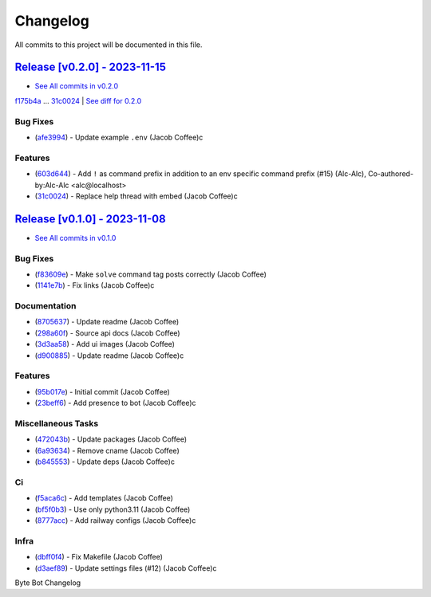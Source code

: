=========
Changelog
=========

All commits to this project will be documented in this file.

`Release [v0.2.0] - 2023-11-15 <https://github.com/JacobCoffee/byte-bot/releases/tag/v0.2.0>`_
----------------------------------------------------------------------------------------------------------------------------------------------------------------------------------------------------------------------------------------------------------------------------------------
* `See All commits in v0.2.0 <https://github.com/JacobCoffee/byte-bot/commits/v0.2.0>`_

`f175b4a <https://github.com/JacobCoffee/byte-bot/commit/f175b4ac69de862682b8c2f82e7518562365ae5c>`_ ... `31c0024 <https://github.com/JacobCoffee/byte-bot/commit/31c00249ea0b09f1df4aad1e6ac4b45e5bc7fe67>`_ | `See diff for 0.2.0 <https://github.com/JacobCoffee/byte-bot/compare/f175b4ac69de862682b8c2f82e7518562365ae5c...31c00249ea0b09f1df4aad1e6ac4b45e5bc7fe67>`_

Bug Fixes
^^^^^^^^^^^^^^^^^^^^^^^^^^^^^^^^^^^^^^^^^^^^^^^^^^^^^^^^^^^^^^^^^^^^^^^^^^^^^^^^^^^^^^^^^^^^^^^^^^^^^^^^^^^^^^^^^^^^^^^^^^^^^^^^^^^^^^^^^^^^^^^^^^^^^^^^^^^^^^^^^^^^^^^^^^^^^^^^^^^^^^^^^^^^^^^^^^^^^^^^^^^^^^^^^^

* (`afe3994 <https://github.com/JacobCoffee/byte-bot/commit/afe39940a6212f470294e92fe86ef6610b120456>`_)  - Update example ``.env`` (Jacob Coffee)c

Features
^^^^^^^^^^^^^^^^^^^^^^^^^^^^^^^^^^^^^^^^^^^^^^^^^^^^^^^^^^^^^^^^^^^^^^^^^^^^^^^^^^^^^^^^^^^^^^^^^^^^^^^^^^^^^^^^^^^^^^^^^^^^^^^^^^^^^^^^^^^^^^^^^^^^^^^^^^^^^^^^^^^^^^^^^^^^^^^^^^^^^^^^^^^^^^^^^^^^^^^^^^^^^^^^^^

* (`603d644 <https://github.com/JacobCoffee/byte-bot/commit/603d644ae057fa5a6fe586e80be5dee0a6d3ab49>`_)  - Add ``!`` as command prefix in addition to an env specific command prefix (#15) (Alc-Alc), Co-authored-by:Alc-Alc <alc@localhost>
* (`31c0024 <https://github.com/JacobCoffee/byte-bot/commit/31c00249ea0b09f1df4aad1e6ac4b45e5bc7fe67>`_)  - Replace help thread with embed (Jacob Coffee)c

`Release [v0.1.0] - 2023-11-08 <https://github.com/JacobCoffee/byte-bot/releases/tag/v0.1.0>`_
----------------------------------------------------------------------------------------------------------------------------------------------------------------------------------------------------------------------------------------------------------------------------------------
* `See All commits in v0.1.0 <https://github.com/JacobCoffee/byte-bot/commits/v0.1.0>`_

Bug Fixes
^^^^^^^^^^^^^^^^^^^^^^^^^^^^^^^^^^^^^^^^^^^^^^^^^^^^^^^^^^^^^^^^^^^^^^^^^^^^^^^^^^^^^^^^^^^^^^^^^^^^^^^^^^^^^^^^^^^^^^^^^^^^^^^^^^^^^^^^^^^^^^^^^^^^^^^^^^^^^^^^^^^^^^^^^^^^^^^^^^^^^^^^^^^^^^^^^^^^^^^^^^^^^^^^^^

* (`f83609e <https://github.com/JacobCoffee/byte-bot/commit/f83609e1969dbecded57dff723cdd5ad64508067>`_)  - Make ``solve`` command tag posts correctly (Jacob Coffee)
* (`1141e7b <https://github.com/JacobCoffee/byte-bot/commit/1141e7bb2e7c260a3882ab1e83031dc78bab1f8e>`_)  - Fix links (Jacob Coffee)c

Documentation
^^^^^^^^^^^^^^^^^^^^^^^^^^^^^^^^^^^^^^^^^^^^^^^^^^^^^^^^^^^^^^^^^^^^^^^^^^^^^^^^^^^^^^^^^^^^^^^^^^^^^^^^^^^^^^^^^^^^^^^^^^^^^^^^^^^^^^^^^^^^^^^^^^^^^^^^^^^^^^^^^^^^^^^^^^^^^^^^^^^^^^^^^^^^^^^^^^^^^^^^^^^^^^^^^^

* (`8705637 <https://github.com/JacobCoffee/byte-bot/commit/8705637a3401bb519b7a677fa6bb01df1fc3fcd5>`_)  - Update readme (Jacob Coffee)
* (`298a60f <https://github.com/JacobCoffee/byte-bot/commit/298a60fbc3e4998eb37c285612ab1f5f14af576e>`_)  - Source api docs (Jacob Coffee)
* (`3d3aa58 <https://github.com/JacobCoffee/byte-bot/commit/3d3aa5856040e3901e3aa5c1c7dd99b814406075>`_)  - Add ui images (Jacob Coffee)
* (`d900885 <https://github.com/JacobCoffee/byte-bot/commit/d900885831b7e6c10b71fed7783826182d41a5ec>`_)  - Update readme (Jacob Coffee)c

Features
^^^^^^^^^^^^^^^^^^^^^^^^^^^^^^^^^^^^^^^^^^^^^^^^^^^^^^^^^^^^^^^^^^^^^^^^^^^^^^^^^^^^^^^^^^^^^^^^^^^^^^^^^^^^^^^^^^^^^^^^^^^^^^^^^^^^^^^^^^^^^^^^^^^^^^^^^^^^^^^^^^^^^^^^^^^^^^^^^^^^^^^^^^^^^^^^^^^^^^^^^^^^^^^^^^

* (`95b017e <https://github.com/JacobCoffee/byte-bot/commit/95b017e1f70d2c765cae06f719f0be87b99fd3c1>`_)  - Initial commit (Jacob Coffee)
* (`23beff6 <https://github.com/JacobCoffee/byte-bot/commit/23beff6925b00149f73843389ffcfd60822a073c>`_)  - Add presence to bot (Jacob Coffee)c

Miscellaneous Tasks
^^^^^^^^^^^^^^^^^^^^^^^^^^^^^^^^^^^^^^^^^^^^^^^^^^^^^^^^^^^^^^^^^^^^^^^^^^^^^^^^^^^^^^^^^^^^^^^^^^^^^^^^^^^^^^^^^^^^^^^^^^^^^^^^^^^^^^^^^^^^^^^^^^^^^^^^^^^^^^^^^^^^^^^^^^^^^^^^^^^^^^^^^^^^^^^^^^^^^^^^^^^^^^^^^^

* (`472043b <https://github.com/JacobCoffee/byte-bot/commit/472043bec39549652ce6d447f8401875a4393b1c>`_)  - Update packages (Jacob Coffee)
* (`6a93634 <https://github.com/JacobCoffee/byte-bot/commit/6a936340c33c5225b52eec95ee0bc3c337174536>`_)  - Remove cname (Jacob Coffee)
* (`b845553 <https://github.com/JacobCoffee/byte-bot/commit/b8455538ec3e37d7091a6baa1b94b64da99afd27>`_)  - Update deps (Jacob Coffee)c

Ci
^^^^^^^^^^^^^^^^^^^^^^^^^^^^^^^^^^^^^^^^^^^^^^^^^^^^^^^^^^^^^^^^^^^^^^^^^^^^^^^^^^^^^^^^^^^^^^^^^^^^^^^^^^^^^^^^^^^^^^^^^^^^^^^^^^^^^^^^^^^^^^^^^^^^^^^^^^^^^^^^^^^^^^^^^^^^^^^^^^^^^^^^^^^^^^^^^^^^^^^^^^^^^^^^^^

* (`f5aca6c <https://github.com/JacobCoffee/byte-bot/commit/f5aca6c60500cb4785b9336fcc2b2e7ac2343a89>`_)  - Add templates (Jacob Coffee)
* (`bf5f0b3 <https://github.com/JacobCoffee/byte-bot/commit/bf5f0b3dd543f1d30e650ab5521e929e19e33d99>`_)  - Use only python3.11 (Jacob Coffee)
* (`8777acc <https://github.com/JacobCoffee/byte-bot/commit/8777acca14c51b0aa68af9cdd86d0c09f5e41969>`_)  - Add railway configs (Jacob Coffee)c

Infra
^^^^^^^^^^^^^^^^^^^^^^^^^^^^^^^^^^^^^^^^^^^^^^^^^^^^^^^^^^^^^^^^^^^^^^^^^^^^^^^^^^^^^^^^^^^^^^^^^^^^^^^^^^^^^^^^^^^^^^^^^^^^^^^^^^^^^^^^^^^^^^^^^^^^^^^^^^^^^^^^^^^^^^^^^^^^^^^^^^^^^^^^^^^^^^^^^^^^^^^^^^^^^^^^^^

* (`dbff0f4 <https://github.com/JacobCoffee/byte-bot/commit/dbff0f45a08c7796fe0535ef15dcbd13e35ffe99>`_)  - Fix Makefile (Jacob Coffee)
* (`d3aef89 <https://github.com/JacobCoffee/byte-bot/commit/d3aef8987338bb8f9bdbce656588c5512e631db1>`_)  - Update settings files (#12) (Jacob Coffee)c

Byte Bot Changelog
